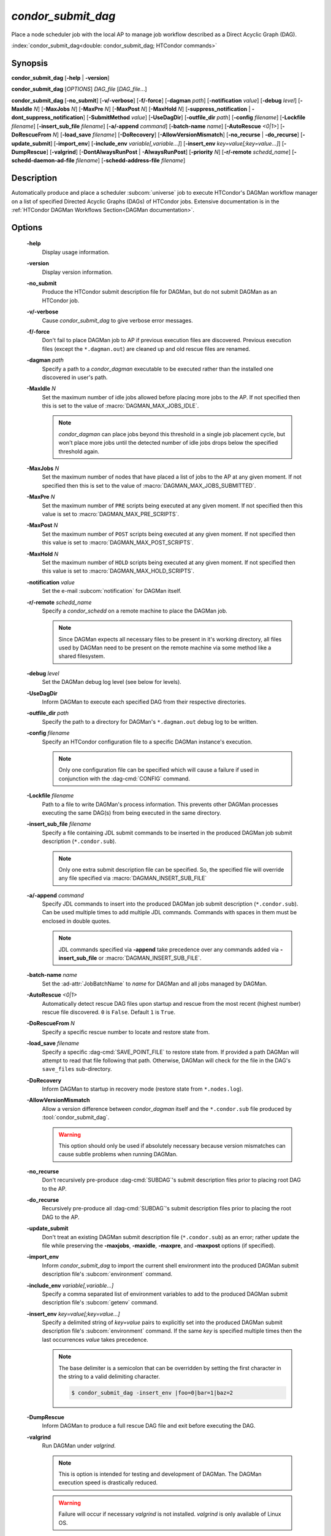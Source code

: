 *condor_submit_dag*
===================

Place a node scheduler job with the local AP to manage job workflow described
as a Direct Acyclic Graph (DAG).

:index:`condor_submit_dag<double: condor_submit_dag; HTCondor commands>`

Synopsis
--------

**condor_submit_dag** [**-help** | **-version**]

**condor_submit_dag** [*OPTIONS*] *DAG_file* [*DAG_file*...]

**condor_submit_dag** [**-no_submit**] [**-v/-verbose**] [**-f/-force**]
[**-dagman** *path*] [**-notification** *value*] [**-debug** *level*]
[**-MaxIdle** *N*] [**-MaxJobs** *N*] [**-MaxPre** *N*] [**-MaxPost** *N*]
[**-MaxHold** *N*] [**-suppress_notification** | **-dont_suppress_notification**]
[**-SubmitMethod** *value*] [**-UseDagDir**] [**-outfile_dir** *path*]
[**-config** *filename*] [**-Lockfile** *filename*] [**-insert_sub_file** *filename*]
[**-a/-append** *command*] [**-batch-name** *name*] [**-AutoRescue** *<0|1>*]
[**-DoRescueFrom** *N*] [**-load_save** *filename*] [**-DoRecovery**]
[**-AllowVersionMismatch**] [**-no_recurse** | **-do_recurse**]
[**-update_submit**] [**-import_env**] [**-include_env** *variable[,variable...]*]
[**-insert_env** *key=value[;key=value...]*] [**-DumpRescue**] [**-valgrind**]
[**-DontAlwaysRunPost** | **-AlwaysRunPost**] [**-priority** *N*]
[**-r/-remote** *schedd_name*] [**-schedd-daemon-ad-file** *filename*]
[**-schedd-address-file** *filename*]


Description
-----------

Automatically produce and place a scheduler :subcom:`universe` job
to execute HTCondor's DAGMan workflow manager on a list of specified
Directed Acyclic Graphs (DAGs) of HTCondor jobs. Extensive documentation
is in the :ref:`HTCondor DAGMan Workflows Section<DAGMan documentation>`.

Options
-------

 **-help**
    Display usage information.
 **-version**
    Display version information.
 **-no_submit**
    Produce the HTCondor submit description file for DAGMan, but do not
    submit DAGMan as an HTCondor job.
 **-v/-verbose**
    Cause *condor_submit_dag* to give verbose error messages.
 **-f/-force**
    Don't fail to place DAGMan job to AP if previous execution files
    are discovered. Previous execution files (except the ``*.dagman.out``)
    are cleaned up and old rescue files are renamed.
 **-dagman** *path*
    Specify a path to a *condor_dagman* executable to be executed rather
    than the installed one discovered in user's path.
 **-MaxIdle** *N*
    Set the maximum number of idle jobs allowed before placing more jobs to
    the AP. If not specified then this is set to the value of :macro:`DAGMAN_MAX_JOBS_IDLE`.

    .. note::

        *condor_dagman* can place jobs beyond this threshold in a single
        job placement cycle, but won't place more jobs until the detected
        number of idle jobs drops below the specified threshold again.

 **-MaxJobs** *N*
    Set the maximum number of nodes that have placed a list of jobs to
    the AP at any given moment. If not specified then this is set to the
    value of :macro:`DAGMAN_MAX_JOBS_SUBMITTED`.
 **-MaxPre** *N*
    Set the maximum number of ``PRE`` scripts being executed at any given
    moment. If not specified then this value is set to :macro:`DAGMAN_MAX_PRE_SCRIPTS`.
 **-MaxPost** *N*
    Set the maximum number of ``POST`` scripts being executed at any given
    moment. If not specified then this value is set to :macro:`DAGMAN_MAX_POST_SCRIPTS`.
 **-MaxHold** *N*
    Set the maximum number of ``HOLD`` scripts being executed at any given
    moment. If not specified then this value is set to :macro:`DAGMAN_MAX_HOLD_SCRIPTS`.
 **-notification** *value*
    Set the e-mail :subcom:`notification` for DAGMan itself.
 **-r/-remote** *schedd_name*
    Specify a *condor_schedd* on a remote machine to place the DAGMan
    job.

    .. note::

        Since DAGMan expects all necessary files to be present in
        it's working directory, all files used by DAGMan need to
        be present on the remote machine via some method like a
        shared filesystem.
 **-debug** *level*
    Set the DAGMan debug log level (see below for levels).
 **-UseDagDir**
    Inform DAGMan to execute each specified DAG from their respective
    directories.
 **-outfile_dir** *path*
    Specify the path to a directory for DAGMan's ``*.dagman.out`` debug
    log to be written.
 **-config** *filename*
    Specify an HTCondor configuration file to a specific DAGMan instance's
    execution.

    .. note::

        Only one configuration file can be specified which will cause
        a failure if used in conjunction with the :dag-cmd:`CONFIG` command.
 **-Lockfile** *filename*
    Path to a file to write DAGMan's process information. This prevents
    other DAGMan processes executing the same DAG(s) from being executed in the
    same directory.
 **-insert_sub_file** *filename*
    Specify a file containing JDL submit commands to be inserted in the
    produced DAGMan job submit description (``*.condor.sub``).

    .. note::

        Only one extra submit description file can be specified. So,
        the specified file will override any file specified via
        :macro:`DAGMAN_INSERT_SUB_FILE`
 **-a/-append** *command*
    Specify JDL commands to insert into the produced DAGMan job submit
    description (``*.condor.sub``). Can be used multiple times to add
    multiple JDL commands. Commands with spaces in them must be enclosed
    in double quotes.

    .. note::

        JDL commands specified via **-append** take precedence over
        any commands added via **-insert_sub_file** or :macro:`DAGMAN_INSERT_SUB_FILE`.
 **-batch-name** *name*
    Set the :ad-attr:`JobBatchName` to *name* for DAGMan and all jobs managed
    by DAGMan.
 **-AutoRescue** *<0|1>*
    Automatically detect rescue DAG files upon startup and rescue from the
    most recent (highest number) rescue file discovered. ``0`` is ``False``.
    Default ``1`` is ``True``.
 **-DoRescueFrom** *N*
    Specify a specific rescue number to locate and restore state from.
 **-load_save** *filename*
    Specify a specific :dag-cmd:`SAVE_POINT_FILE` to restore state from.
    If provided a path DAGMan will attempt to read that file following
    that path. Otherwise, DAGMan will check for the file in the DAG's
    ``save_files`` sub-directory.
 **-DoRecovery**
    Inform DAGMan to startup in recovery mode (restore state from ``*.nodes.log``).
 **-AllowVersionMismatch**
    Allow a version difference between *condor_dagman* itself and the
    ``*.condor.sub`` file produced by :tool:`condor_submit_dag`.

    .. warning::

        This option should only be used if absolutely necessary because
        version mismatches can cause subtle problems when running DAGMan.
 **-no_recurse**
    Don't recursively pre-produce :dag-cmd:`SUBDAG`\'s submit description
    files prior to placing root DAG to the AP.
 **-do_recurse**
    Recursively pre-produce all :dag-cmd:`SUBDAG`\'s submit description
    files prior to placing the root DAG to the AP.
 **-update_submit**
    Don't treat an existing DAGMan submit description file (``*.condor.sub``)
    as an error; rather update the file while preserving the **-maxjobs**,
    **-maxidle**, **-maxpre**, and **-maxpost** options (if specified).
 **-import_env**
    Inform *condor_submit_dag* to import the current shell environment into
    the produced DAGMan submit description file's :subcom:`environment` command.
 **-include_env** *variable[,variable...]*
    Specify a comma separated list of environment variables to add to
    the produced DAGMan submit description file's :subcom:`getenv` command.
 **-insert_env** *key=value[;key=value...]*
    Specify a delimited string of *key=value* pairs to explicitly set into
    the produced DAGMan submit description file's :subcom:`environment` command.
    If the same *key* is specified multiple times then the last occurrences
    *value* takes precedence.

    .. note::

        The base delimiter is a semicolon that can be overridden by setting
        the first character in the string to a valid delimiting character.

        .. code-block:: console

            $ condor_submit_dag -insert_env |foo=0|bar=1|baz=2
 **-DumpRescue**
    Inform DAGMan to produce a full rescue DAG file and exit before
    executing the DAG.
 **-valgrind**
    Run DAGMan under *valgrind*.

    .. note::

        This is option is intended for testing and development of DAGMan.
        The DAGMan execution speed is drastically reduced.

    .. warning::

        Failure will occur if necessary *valgrind* is not installed.
        *valgrind* is only available of Linux OS.
 **-DontAlwaysRunPost**
    Always execute ``POST`` scripts even upon failure of any ``PRE`` scripts.
 **-AlwaysRunPost**
    Only execute ``POST`` scripts after a node's list of jobs have completed
    (Success or Failure). Default.
 **-priority** *N*
    Set the minimum :ad-attr:`JobPrio` for jobs managed by DAGMan.
 **-schedd-daemon-ad-file** *filename*
    Specifies a full path to a daemon ad file for a specific *condor_schedd*
    to place the DAGMan job.
 **-schedd-address-file** *filename*
    Specifies a full path to an address file for a specific *condor_schedd*
    to place the DAGMan job.
 **-suppress_notification**
    Suppress email notifications for all jobs managed by DAGMan.
 **-dont_suppress_notification**
    Allow email notifications for any jobs managed by DAGMan that have notifications
    specified. Default.
 **-SubmitMethod** *value*
    Specify how DAGMan will place managed jobs to the AP (see *value*\s below).

General Remarks
---------------

.. note::

    All command line flags are case insensitive.

Some of the command line options also have corresponding configuration
values. The values specified via the command line will take precedence
over any configured values.

Some of the command line options are passed down to DAGMan to use when
executing :dag-cmd:`SUBDAG`\s.

Debug Level Values
^^^^^^^^^^^^^^^^^^

+-------+----------------------------------+
| level |            Details               |
+=======+==================================+
|   0   | Never produce output except for  |
|       | usage info.                      |
+-------+----------------------------------+
|   1   | Very quiet. Only output severe   |
|       | errors.                          |
+-------+----------------------------------+
|   2   | Normal output and error messages |
+-------+----------------------------------+
|   3   | (Default) Print warnings.        |
+-------+----------------------------------+
|   4   | Internal debugging output.       |
+-------+----------------------------------+
|   5   | Outer loop debugging.            |
+-------+----------------------------------+
|   6   | Inner loop debugging.            |
+-------+----------------------------------+
|   7   | Output parsed DAG input lines.   |
+-------+----------------------------------+

Submit Method Values
^^^^^^^^^^^^^^^^^^^^

+-------+------------------------------+
| Value |           Method             |
+=======+==============================+
|   0   | Run :tool:`condor_submit`    |
+-------+------------------------------+
|   1   | Direct place job(s) to local |
|       | *condor_schedd*              |
+-------+------------------------------+

Exit Status
-----------

0 - Success

1 - Failure

Examples
--------

Execute a single DAG:

.. code-block:: console

    $ condor_submit_dag sample.dag

Execute a single DAG that has successfully completed once already:

.. code-block:: console

    $ condor_submit_dag -force sample.dag

Execute a DAG with a max threshold of 10 idle jobs:

.. code-block:: console

    $ condor_submit_dag -maxidle 10 sample.dag

Execute a DAG with a max limit of 10 ``PRE`` scripts and 5 ``POST``
scripts executing concurrently:

.. code-block:: console

    $ condor_submit_dag -maxpre 10 -maxpost 5 sample.dag

Execute multiple DAGs:

.. code-block:: console

    $ condor_submit_dag first.dag second.dag

Execute multiple DAGs in their respective directories:

.. code-block:: console

    $ condor_submit_dag -usedagdir subdir1/first.dag subdir2/second.dag

Execute DAG and notify user once DAG is complete:

.. code-block:: console

    $ condor_submit_dag -notification complete sample.dag

Execute DAG with a custom batch name:

.. code-block:: console

    $ condor_submit_dag -batch-name my-awesome-dag sample.dag

Execute DAG and restore state from specific rescue file 8:

.. code-block::

    $ condor_submit_dag -dorescuefrom 8 sample.dag

Execute DAG and restore state from save file post-analysis.save:

.. code-block:: console

    $ condor_submit_dag -load_save post-analysis.save sample.dag

Execute DAG and suppress all job e-mail notifications:

.. code-block:: console

    $ condor_submit_dag -suppress_notification sample.dag

See Also
--------

None

Availability
------------

Linux, MacOS, Windows
